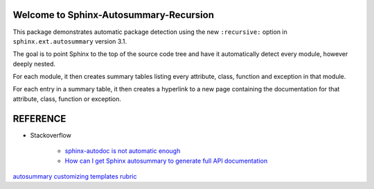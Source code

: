 Welcome to Sphinx-Autosummary-Recursion
=======================================

This package demonstrates automatic package detection using the new ``:recursive:`` option
in ``sphinx.ext.autosummary`` version 3.1.

The goal is to point Sphinx to the top of the source code tree and have it automatically detect
every module, however deeply nested.

For each module, it then creates summary tables listing every attribute, class, function
and exception in that module.

For each entry in a summary table, it then creates a hyperlink to a new page containing the 
documentation for that attribute, class, function or exception.

.. autosummary::
   :toctree: _autosummary
   :caption: API Reference
   :template: custom-module-template.rst
   :recursive:

   mytoolbox


REFERENCE
================

- Stackoverflow

    - `sphinx-autodoc is not automatic enough <https://stackoverflow.com/questions/2701998/sphinx-autodoc-is-not-automatic-enough/62613202#62613202>`_
    - `How can I get Sphinx autosummary to generate full API documentation <https://stackoverflow.com/questions/61576683/how-can-i-get-sphinx-autosummary-to-generate-full-api-documentation-for-classes>`_

`autosummary customizing templates <https://www.sphinx-doc.org/en/3.x/usage/extensions/autosummary.html#customizing-templates>`_
`rubric <https://www.sphinx-doc.org/en/master/usage/restructuredtext/directives.html?highlight=rubric#directive-rubric>`_
